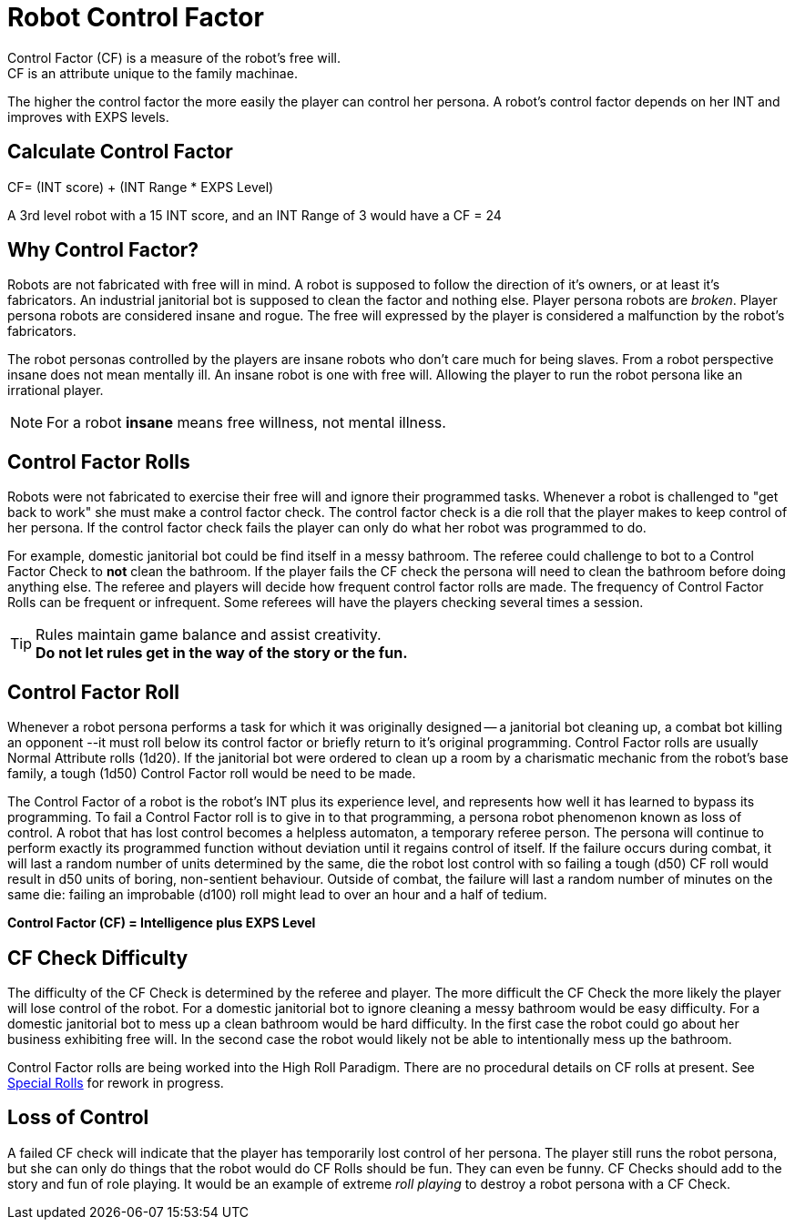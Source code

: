 = Robot Control Factor
// tag::Control_Factor[]
Control Factor (CF) is a measure of the robot's free will.
CF is an attribute unique to the family machinae.
The higher the control factor the more easily the player can control her persona.
A robot's control factor depends on her INT and improves with EXPS levels.

== Calculate Control Factor
.CF= (INT score) + (INT Range * EXPS Level)
****
A 3rd level robot with a 15 INT score, and an INT Range of 3  would have a CF = 24
****
// end::Control_Factor[]

== Why Control Factor?
Robots are not fabricated with free will in mind. 
A robot is supposed to follow the direction of it's owners, or at least it's fabricators.
An industrial janitorial bot is supposed to clean the factor and nothing else. 
Player persona robots are _broken_.
Player persona robots are considered insane and rogue.
The free will expressed by the player is considered a malfunction by the robot's fabricators.

The robot personas controlled by the players are insane robots who don't care much for being slaves.
From a robot perspective insane does not mean mentally ill.
An insane robot is one with free will. 
Allowing the player to run the robot persona like an irrational player.

NOTE: For a robot *insane* means free willness, not mental illness.

== Control Factor Rolls

Robots were not fabricated to exercise their free will and ignore their programmed tasks.
Whenever a robot is challenged to "get back to work" she must make a control factor check.
The control factor check is a die roll that the player makes to keep control of her persona.
If the control factor check fails the player can only do what her robot was programmed to do.

For example, domestic janitorial bot could be find itself in a messy bathroom.
The referee could challenge to bot to a Control Factor Check to *not* clean the bathroom.
If the player fails the CF check the persona will need to clean the bathroom before doing anything else.
The referee and players will decide how frequent control factor rolls are made. 
The frequency of Control Factor Rolls can be frequent or infrequent. 
Some referees will have the players checking several times a session.

TIP: Rules maintain game balance and assist creativity. +
*Do not let rules get in the way of the story or the fun.*

== Control Factor Roll

Whenever a robot persona performs a task for which it was originally designed -- a janitorial bot cleaning up, a combat bot killing an opponent --it must roll below its control factor or briefly return to it's original programming.
Control Factor rolls are usually Normal Attribute rolls  (1d20).
If the janitorial bot were ordered to clean up a room by a charismatic mechanic from the robot's base family, a tough (1d50) Control Factor roll would be need to be made.

The Control Factor of a robot is the robot's INT plus its experience level, and represents how well it has learned to bypass its programming.
To fail a Control Factor roll is to give in to that programming, a persona robot phenomenon known as loss of control.
A robot that has lost control becomes a helpless automaton, a temporary referee person.
 The persona will continue to perform exactly its programmed function without deviation until it regains control of itself.
If the failure occurs during combat, it will last a random number of units determined by the same, die the robot lost control with so failing a tough (d50) CF roll would result in d50 units of boring, non-sentient behaviour.
Outside of combat, the failure will last a random number of minutes on the same die: failing an improbable (d100) roll might lead to over an hour and a half of tedium.

*Control Factor (CF) = Intelligence plus EXPS Level*




== CF Check Difficulty
The difficulty of the CF Check is determined by the referee and player. 
The more difficult the CF Check the more likely the player will lose control of the robot.
For a domestic janitorial bot to ignore cleaning a messy bathroom would be easy difficulty.
For a domestic janitorial bot to mess up a clean bathroom would be hard difficulty.
In the first case the robot could go about her business exhibiting free will.
In the second case the robot would likely not be able to intentionally mess up the bathroom.

****
Control Factor rolls are being worked into the High Roll Paradigm. There are no procedural details on CF rolls at present. See  xref:ii-non_combat_rules:CH16_Special_Rolls.adoc[Special Rolls]  for rework in progress.
****

== Loss of Control
A failed CF check will indicate that the player has temporarily lost control of her persona.
The player still runs the robot persona, but she can only do things that the robot would do
CF Rolls should be fun. 
They can even be funny.
CF Checks should add to the story and fun of role playing. 
It would be an example of extreme __roll playing__ to destroy a robot persona with a CF Check.

